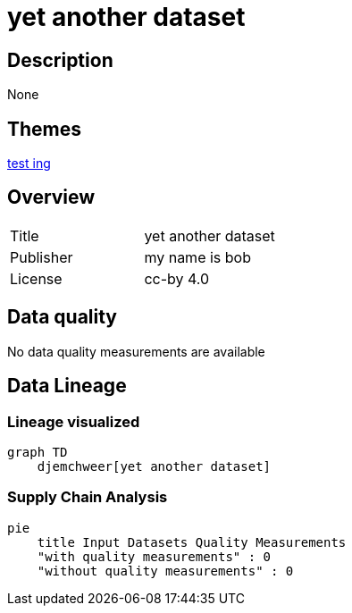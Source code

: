 = yet another dataset

== Description 

None

== Themes 

xref:concept:bcd.adoc[test ing]

== Overview 

[cols="1,1"]
|=== 
a| Title
a| yet another dataset
a| Publisher
a| my name is bob
a| License
a| cc-by 4.0
|===
 
== Data quality 

No data quality measurements are available

== Data Lineage 

=== Lineage visualized

[source, mermaid]
---- 
graph TD
    djemchweer[yet another dataset]

----

=== Supply Chain Analysis

[source, mermaid]
---- 
pie
    title Input Datasets Quality Measurements
    "with quality measurements" : 0
    "without quality measurements" : 0
----

